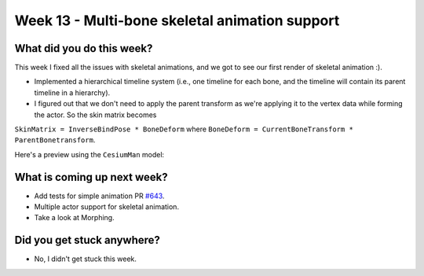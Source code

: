Week 13 - Multi-bone skeletal animation support
===============================================

.. post:: September 15 2022
   :author: Shivam Anand
   :tags: google
   :category: gsoc


What did you do this week?
--------------------------

This week I fixed all the issues with skeletal animations, and we got to see our first render of skeletal animation :).

- Implemented a hierarchical timeline system (i.e., one timeline for each bone, and the timeline will contain its parent timeline in a hierarchy).

- I figured out that we don't need to apply the parent transform as we're applying it to the vertex data while forming the actor. So the skin matrix becomes
``SkinMatrix = InverseBindPose * BoneDeform`` where ``BoneDeform = CurrentBoneTransform * ParentBonetransform``.

Here's a preview using the ``CesiumMan`` model:

    .. raw:: html

        <iframe id="player" type="text/html"   width="1280" height="600" src="https://user-images.githubusercontent.com/74976752/190474528-9d66651b-032f-4c7d-9bb6-5ad140017d0c.mp4" frameborder="0"></iframe>


What is coming up next week?
----------------------------

- Add tests for simple animation PR `#643`_.

- Multiple actor support for skeletal animation.

- Take a look at Morphing.


Did you get stuck anywhere?
---------------------------

- No, I didn't get stuck this week.


.. _`#643`: https://github.com/fury-gl/fury/pull/643/

